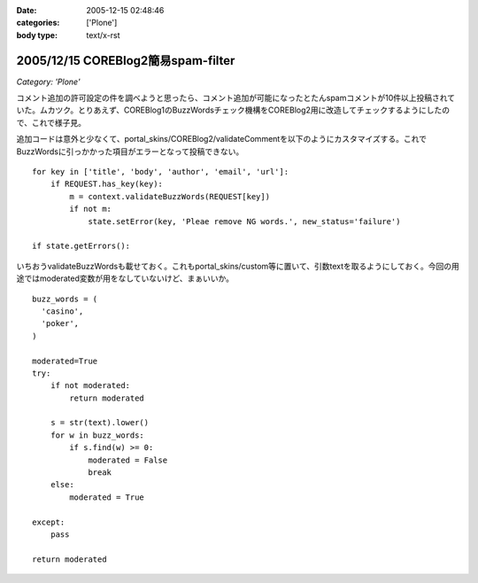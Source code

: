 :date: 2005-12-15 02:48:46
:categories: ['Plone']
:body type: text/x-rst

===================================
2005/12/15 COREBlog2簡易spam-filter
===================================

*Category: 'Plone'*

コメント追加の許可設定の件を調べようと思ったら、コメント追加が可能になったとたんspamコメントが10件以上投稿されていた。ムカツク。とりあえず、COREBlog1のBuzzWordsチェック機構をCOREBlog2用に改造してチェックするようにしたので、これで様子見。

.. :extend type: text/x-rst
.. :extend:

追加コードは意外と少なくて、portal_skins/COREBlog2/validateCommentを以下のようにカスタマイズする。これでBuzzWordsに引っかかった項目がエラーとなって投稿できない。

::

    for key in ['title', 'body', 'author', 'email', 'url']:
        if REQUEST.has_key(key):
            m = context.validateBuzzWords(REQUEST[key])
            if not m:
                state.setError(key, 'Pleae remove NG words.', new_status='failure')
    
    if state.getErrors():

いちおうvalidateBuzzWordsも載せておく。これもportal_skins/custom等に置いて、引数textを取るようにしておく。今回の用途ではmoderated変数が用をなしていないけど、まぁいいか。

::

    buzz_words = (
      'casino',
      'poker',
    )
    
    moderated=True
    try:
        if not moderated:
            return moderated
    
        s = str(text).lower()
        for w in buzz_words:
            if s.find(w) >= 0:
                moderated = False
                break
        else:
            moderated = True
    
    except:
        pass
    
    return moderated


.. :trackbacks:
.. :trackback id: 2006-06-13.9575564577
.. :title: COREBlog2 簡易 trackback spam 対策
.. :blog name: takalog
.. :url: http://takanory.net/takalog/553
.. :date: 2006-06-13 23:29:18
.. :body:
..  最近このサイトに大量の trackback spam が届くようになりました。  で、言及リンク付きかどうかチェックではじこうかと思っていたんですが、いろいろ問題があってできてませんでした。  そうは言っても spam は止まりません。COREB...
.. 
